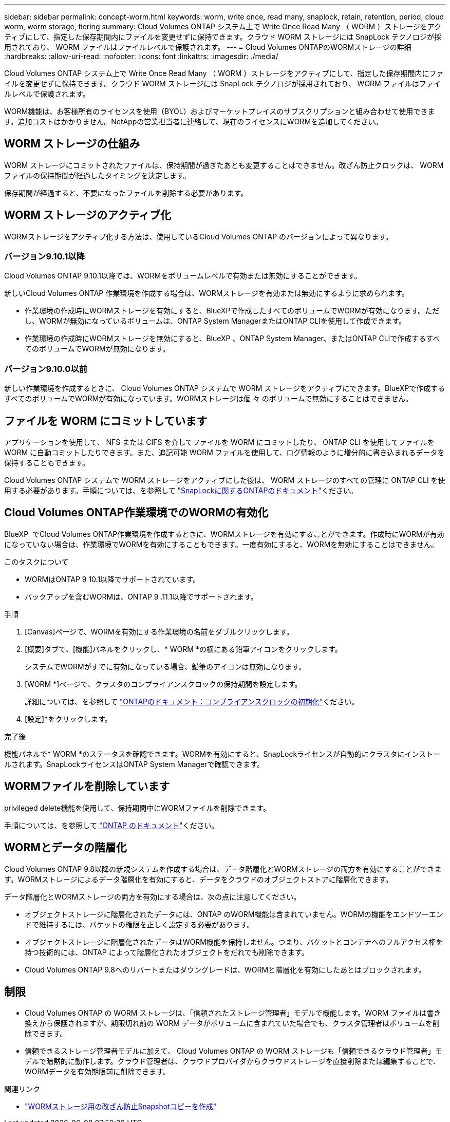 ---
sidebar: sidebar 
permalink: concept-worm.html 
keywords: worm, write once, read many, snaplock, retain, retention, period, cloud worm, worm storage, tiering 
summary: Cloud Volumes ONTAP システム上で Write Once Read Many （ WORM ）ストレージをアクティブにして、指定した保存期間内にファイルを変更せずに保持できます。クラウド WORM ストレージには SnapLock テクノロジが採用されており、 WORM ファイルはファイルレベルで保護されます。 
---
= Cloud Volumes ONTAPのWORMストレージの詳細
:hardbreaks:
:allow-uri-read: 
:nofooter: 
:icons: font
:linkattrs: 
:imagesdir: ./media/


[role="lead"]
Cloud Volumes ONTAP システム上で Write Once Read Many （ WORM ）ストレージをアクティブにして、指定した保存期間内にファイルを変更せずに保持できます。クラウド WORM ストレージには SnapLock テクノロジが採用されており、 WORM ファイルはファイルレベルで保護されます。

WORM機能は、お客様所有のライセンスを使用（BYOL）およびマーケットプレイスのサブスクリプションと組み合わせて使用できます。追加コストはかかりません。NetAppの営業担当者に連絡して、現在のライセンスにWORMを追加してください。



== WORM ストレージの仕組み

WORM ストレージにコミットされたファイルは、保持期間が過ぎたあとも変更することはできません。改ざん防止クロックは、 WORM ファイルの保持期間が経過したタイミングを決定します。

保存期間が経過すると、不要になったファイルを削除する必要があります。



== WORM ストレージのアクティブ化

WORMストレージをアクティブ化する方法は、使用しているCloud Volumes ONTAP のバージョンによって異なります。



=== バージョン9.10.1以降

Cloud Volumes ONTAP 9.10.1以降では、WORMをボリュームレベルで有効または無効にすることができます。

新しいCloud Volumes ONTAP 作業環境を作成する場合は、WORMストレージを有効または無効にするように求められます。

* 作業環境の作成時にWORMストレージを有効にすると、BlueXPで作成したすべてのボリュームでWORMが有効になります。ただし、WORMが無効になっているボリュームは、ONTAP System ManagerまたはONTAP CLIを使用して作成できます。
* 作業環境の作成時にWORMストレージを無効にすると、BlueXP 、ONTAP System Manager、またはONTAP CLIで作成するすべてのボリュームでWORMが無効になります。




=== バージョン9.10.0以前

新しい作業環境を作成するときに、 Cloud Volumes ONTAP システムで WORM ストレージをアクティブにできます。BlueXPで作成するすべてのボリュームでWORMが有効になっています。WORMストレージは個 々 のボリュームで無効にすることはできません。



== ファイルを WORM にコミットしています

アプリケーションを使用して、 NFS または CIFS を介してファイルを WORM にコミットしたり、 ONTAP CLI を使用してファイルを WORM に自動コミットしたりできます。また、追記可能 WORM ファイルを使用して、ログ情報のように増分的に書き込まれるデータを保持することもできます。

Cloud Volumes ONTAP システムで WORM ストレージをアクティブにした後は、 WORM ストレージのすべての管理に ONTAP CLI を使用する必要があります。手順については、を参照して http://docs.netapp.com/ontap-9/topic/com.netapp.doc.pow-arch-con/home.html["SnapLockに関するONTAPのドキュメント"^]ください。



== Cloud Volumes ONTAP作業環境でのWORMの有効化

BlueXP  でCloud Volumes ONTAP作業環境を作成するときに、WORMストレージを有効にすることができます。作成時にWORMが有効になっていない場合は、作業環境でWORMを有効にすることもできます。一度有効にすると、WORMを無効にすることはできません。

.このタスクについて
* WORMはONTAP 9 10.1以降でサポートされています。
* バックアップを含むWORMは、ONTAP 9 .11.1以降でサポートされます。


.手順
. [Canvas]ページで、WORMを有効にする作業環境の名前をダブルクリックします。
. [概要]タブで、[機能]パネルをクリックし、* WORM *の横にある鉛筆アイコンをクリックします。
+
システムでWORMがすでに有効になっている場合、鉛筆のアイコンは無効になります。

. [WORM *]ページで、クラスタのコンプライアンスクロックの保持期間を設定します。
+
詳細については、を参照して https://docs.netapp.com/us-en/ontap/snaplock/initialize-complianceclock-task.html["ONTAPのドキュメント：コンプライアンスクロックの初期化"^]ください。

. [設定]*をクリックします。


.完了後
機能パネルで* WORM *のステータスを確認できます。WORMを有効にすると、SnapLockライセンスが自動的にクラスタにインストールされます。SnapLockライセンスはONTAP System Managerで確認できます。



== WORMファイルを削除しています

privileged delete機能を使用して、保持期間中にWORMファイルを削除できます。

手順については、を参照して https://docs.netapp.com/us-en/ontap/snaplock/delete-worm-files-concept.html["ONTAP のドキュメント"^]ください。



== WORMとデータの階層化

Cloud Volumes ONTAP 9.8以降の新規システムを作成する場合は、データ階層化とWORMストレージの両方を有効にすることができます。WORMストレージによるデータ階層化を有効にすると、データをクラウドのオブジェクトストアに階層化できます。

データ階層化とWORMストレージの両方を有効にする場合は、次の点に注意してください。

* オブジェクトストレージに階層化されたデータには、ONTAP のWORM機能は含まれていません。WORMの機能をエンドツーエンドで維持するには、バケットの権限を正しく設定する必要があります。
* オブジェクトストレージに階層化されたデータはWORM機能を保持しません。つまり、バケットとコンテナへのフルアクセス権を持つ技術的には、ONTAP によって階層化されたオブジェクトをだれでも削除できます。
* Cloud Volumes ONTAP 9.8へのリバートまたはダウングレードは、WORMと階層化を有効にしたあとはブロックされます。




== 制限

* Cloud Volumes ONTAP の WORM ストレージは、「信頼されたストレージ管理者」モデルで機能します。WORM ファイルは書き換えから保護されますが、期限切れ前の WORM データがボリュームに含まれていた場合でも、クラスタ管理者はボリュームを削除できます。
* 信頼できるストレージ管理者モデルに加えて、 Cloud Volumes ONTAP の WORM ストレージも「信頼できるクラウド管理者」モデルで暗黙的に動作します。クラウド管理者は、クラウドプロバイダからクラウドストレージを直接削除または編集することで、WORMデータを有効期限前に削除できます。


.関連リンク
* link:reference-worm-snaplock.html["WORMストレージ用の改ざん防止Snapshotコピーを作成"]

